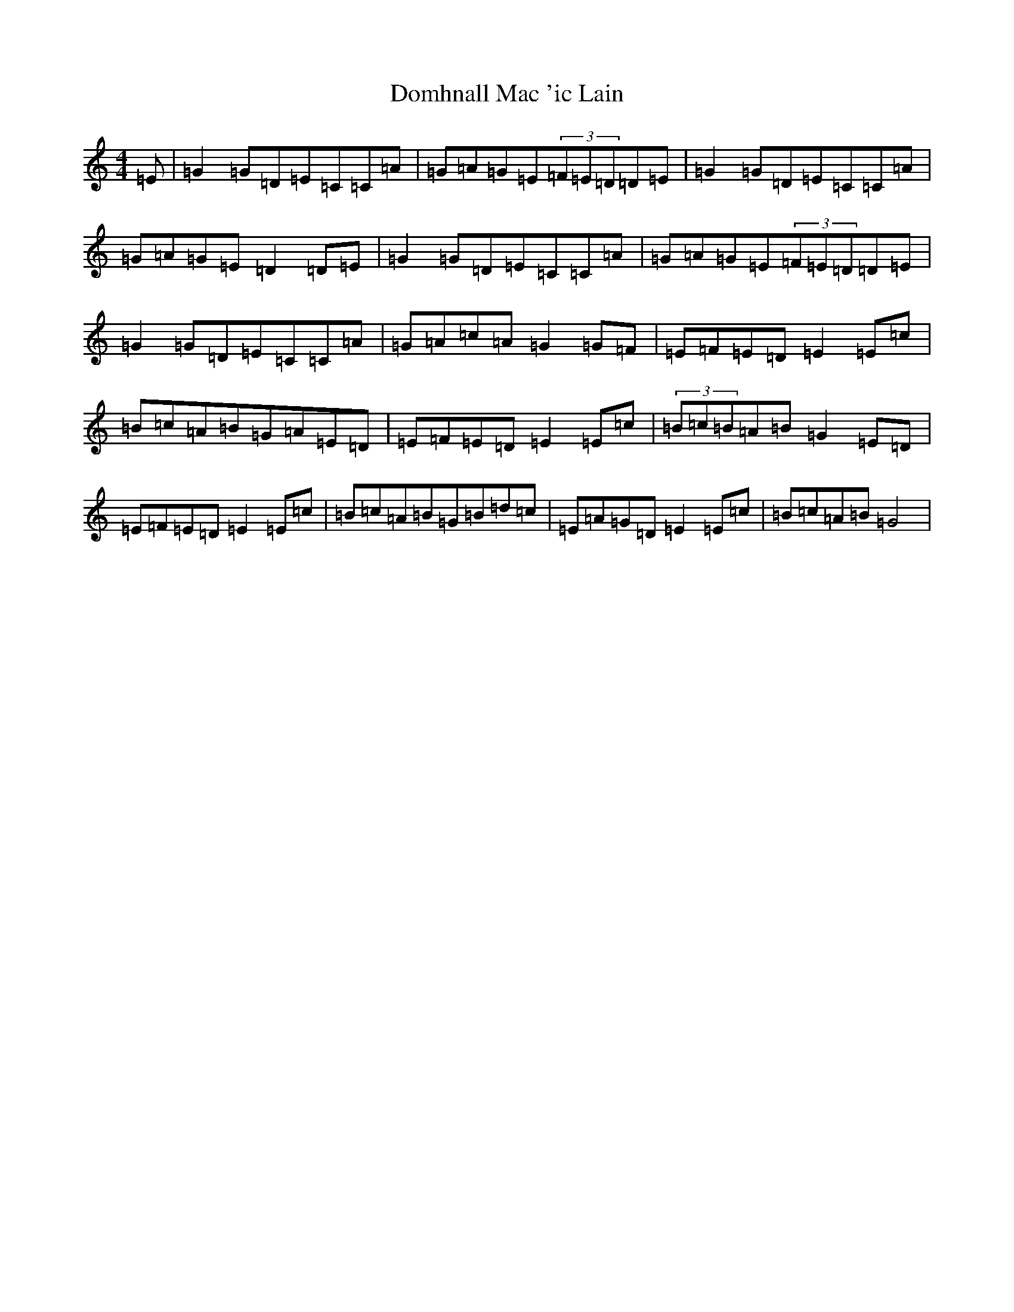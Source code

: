 X: 5343
T: Domhnall Mac 'ic Lain
S: https://thesession.org/tunes/4482#setting4482
R: reel
M:4/4
L:1/8
K: C Major
=E|=G2=G=D=E=C=C=A|=G=A=G=E(3=F=E=D=D=E|=G2=G=D=E=C=C=A|=G=A=G=E=D2=D=E|=G2=G=D=E=C=C=A|=G=A=G=E(3=F=E=D=D=E|=G2=G=D=E=C=C=A|=G=A=c=A=G2=G=F|=E=F=E=D=E2=E=c|=B=c=A=B=G=A=E=D|=E=F=E=D=E2=E=c|(3=B=c=B=A=B=G2=E=D|=E=F=E=D=E2=E=c|=B=c=A=B=G=B=d=c|=E=A=G=D=E2=E=c|=B=c=A=B=G4|